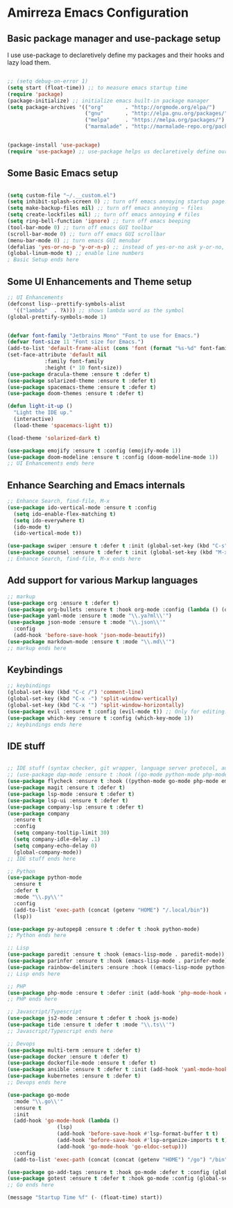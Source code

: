 * Amirreza Emacs Configuration
** Basic package manager and use-package setup
I use use-package to declaretively define my packages and their hooks and lazy load them.
#+BEGIN_SRC emacs-lisp

;; (setq debug-on-error 1)
(setq start (float-time)) ;; to measure emacs startup time
(require 'package)
(package-initialize) ;; initialize emacs built-in package manager
(setq package-archives '(("org"       . "http://orgmode.org/elpa/")
                         ("gnu"       . "http://elpa.gnu.org/packages/")
                         ("melpa"     . "https://melpa.org/packages/")
                         ("marmalade" . "http://marmalade-repo.org/packages/")))


(package-install 'use-package)
(require 'use-package) ;; use-package helps us declaretively define our packages and lazy load them only when we need them.

#+END_SRC

** Some Basic Emacs setup
#+BEGIN_SRC emacs-lisp 

(setq custom-file "~/.__custom.el")
(setq inhibit-splash-screen 0) ;; turn off emacs annoying startup page.
(setq make-backup-files nil) ;; turn off emacs annoying ~ files
(setq create-lockfiles nil) ;; turn off emacs annoying # files
(setq ring-bell-function 'ignore) ;; turn off emacs beeping
(tool-bar-mode 0) ;; turn off emacs GUI toolbar
(scroll-bar-mode 0) ;; turn off emacs GUI scrollbar
(menu-bar-mode 0) ;; turn emacs GUI menubar
(defalias 'yes-or-no-p 'y-or-n-p) ;; instead of yes-or-no ask y-or-no, only for convinience
(global-linum-mode t) ;; enable line numbers
; Basic Setup ends here
#+END_SRC

** Some UI Enhancements and Theme setup
#+BEGIN_SRC emacs-lisp
;; UI Enhancements
(defconst lisp--prettify-symbols-alist
  '(("lambda"  . ?λ))) ;; shows lambda word as the symbol
(global-prettify-symbols-mode 1)


(defvar font-family "Jetbrains Mono" "Font to use for Emacs.")
(defvar font-size 11 "Font size for Emacs.")
(add-to-list 'default-frame-alist (cons 'font (format "%s-%d" font-family font-size)))
(set-face-attribute 'default nil
		    :family font-family
		    :height (* 10 font-size))
(use-package dracula-theme :ensure t :defer t)
(use-package solarized-theme :ensure t :defer t)
(use-package spacemacs-theme :ensure t :defer t)
(use-package doom-themes :ensure t :defer t)

(defun light-it-up ()
  "Light the IDE up."
  (interactive)
  (load-theme 'spacemacs-light t))

(load-theme 'solarized-dark t)

(use-package emojify :ensure t :config (emojify-mode 1))
(use-package doom-modeline :ensure t :config (doom-modeline-mode 1))
;; UI Enhancements ends here
#+END_SRC
** Enhance Searching and Emacs internals
#+BEGIN_SRC emacs-lisp
;; Enhance Search, find-file, M-x
(use-package ido-vertical-mode :ensure t :config
  (setq ido-enable-flex-matching t)
  (setq ido-everywhere t)
  (ido-mode t)
  (ido-vertical-mode t))

(use-package swiper :ensure t :defer t :init (global-set-key (kbd "C-s") 'swiper) :commands swiper)
(use-package counsel :ensure t :defer t :init (global-set-key (kbd "M-x") 'counsel-M-x) :commands counsel-M-x)
;; Enhance Search, find-file, M-x ends here
#+END_SRC
** Add support for various Markup languages
#+BEGIN_SRC emacs-lisp
;; markup
(use-package org :ensure t :defer t)
(use-package org-bullets :ensure t :hook org-mode :config (lambda () (org-bullets-mode 1)))
(use-package yaml-mode :ensure t :mode "\\.ya?ml\\'")
(use-package json-mode :ensure t :mode "\\.json\\'"
  :config
  (add-hook 'before-save-hook 'json-mode-beautify))
(use-package markdown-mode :ensure t :mode "\\.md\\'")
;; markup ends here
#+END_SRC

** Keybindings
#+BEGIN_SRC emacs-lisp
;; keybindings
(global-set-key (kbd "C-c /") 'comment-line)
(global-set-key (kbd "C-x -") 'split-window-vertically)
(global-set-key (kbd "C-x '") 'split-window-horizontally)
(use-package evil :ensure t :config (evil-mode t)) ;; Only for editing.
(use-package which-key :ensure t :config (which-key-mode 1))
;; keybindings ends here

#+END_SRC

** IDE stuff
#+BEGIN_SRC emacs-lisp

;; IDE stuff (syntax checker, git wrapper, language server protocol, autocomplete framework)
;; (use-package dap-mode :ensure t :hook ((go-mode python-mode php-mode) . dap-mode))
(use-package flycheck :ensure t :hook ((python-mode go-mode php-mode emacs-lisp-mode) . flycheck-mode))
(use-package magit :ensure t :defer t)
(use-package lsp-mode :ensure t :defer t)
(use-package lsp-ui :ensure t :defer t)
(use-package company-lsp :ensure t :defer t)
(use-package company
  :ensure t
  :config
  (setq company-tooltip-limit 30)
  (setq company-idle-delay .1)
  (setq company-echo-delay 0)
  (global-company-mode))
;; IDE stuff ends here
#+END_SRC

#+BEGIN_SRC emacs-lisp
;; Python
(use-package python-mode
  :ensure t
  :defer t
  :mode "\\.py\\'"
  :config
  (add-to-list 'exec-path (concat (getenv "HOME") "/.local/bin"))
  (lsp))

(use-package py-autopep8 :ensure t :defer t :hook python-mode)
;; Python ends here
#+END_SRC

#+BEGIN_SRC emacs-lisp
;; Lisp
(use-package paredit :ensure t :hook (emacs-lisp-mode . paredit-mode))
(use-package parinfer :ensure t :hook (emacs-lisp-mode . parinfer-mode))
(use-package rainbow-delimiters :ensure :hook ((emacs-lisp-mode python-mode go-mode php-mode) . rainbow-delimiters-mode))
;; Lisp ends here
#+END_SRC

#+BEGIN_SRC emacs-lisp
;; PHP
(use-package php-mode :ensure t :defer :init (add-hook 'php-mode-hook #'lsp))
;; PHP ends here
#+END_SRC
#+BEGIN_SRC emacs-lisp
;; Javascript/Typescript
(use-package js2-mode :ensure t :defer t :hook js-mode)
(use-package tide :ensure t :defer t :mode "\\.ts\\'")
;; Javascript/Typescript ends here
#+END_SRC

#+BEGIN_SRC emacs-lisp
;; Devops
(use-package multi-term :ensure t :defer t)
(use-package docker :ensure t :defer t)
(use-package dockerfile-mode :ensure t :defer t)
(use-package ansible :ensure t :defer t :init (add-hook 'yaml-mode-hook (lambda () (ansible))))
(use-package kubernetes :ensure t :defer t)
;; Devops ends here
#+END_SRC


#+BEGIN_SRC emacs-lisp
(use-package go-mode
  :mode "\\.go\\'"
  :ensure t
  :init
  (add-hook 'go-mode-hook (lambda ()
			    (lsp)
			    (add-hook 'before-save-hook #'lsp-format-buffer t t)
			    (add-hook 'before-save-hook #'lsp-organize-imports t t)
			    (add-hook 'go-mode-hook 'go-eldoc-setup)))
  :config
  (add-to-list 'exec-path (concat (concat (getenv "HOME") "/go") "/bin")))

(use-package go-add-tags :ensure t :hook go-mode :defer t :config (global-set-key "C-c C-s" 'go-add-tags))
(use-package gotest :ensure t :defer t :hook go-mode :config (global-set-key (kbd "C-c C-t C-t") 'go-test-current-test) (global-set-key (kbd "C-c C-t C-f") 'go-test-current-file))
;; Go ends here
#+END_SRC


#+BEGIN_SRC emacs-lisp
(message "Startup Time %f" (- (float-time) start))
#+END_SRC

